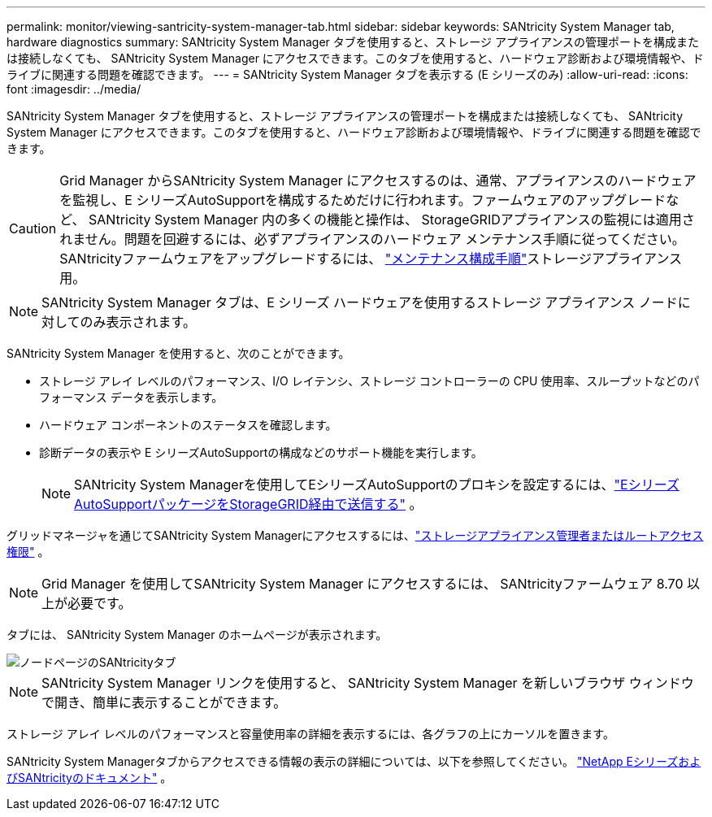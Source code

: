 ---
permalink: monitor/viewing-santricity-system-manager-tab.html 
sidebar: sidebar 
keywords: SANtricity System Manager tab, hardware diagnostics 
summary: SANtricity System Manager タブを使用すると、ストレージ アプライアンスの管理ポートを構成または接続しなくても、 SANtricity System Manager にアクセスできます。このタブを使用すると、ハードウェア診断および環境情報や、ドライブに関連する問題を確認できます。 
---
= SANtricity System Manager タブを表示する (E シリーズのみ)
:allow-uri-read: 
:icons: font
:imagesdir: ../media/


[role="lead"]
SANtricity System Manager タブを使用すると、ストレージ アプライアンスの管理ポートを構成または接続しなくても、 SANtricity System Manager にアクセスできます。このタブを使用すると、ハードウェア診断および環境情報や、ドライブに関連する問題を確認できます。


CAUTION: Grid Manager からSANtricity System Manager にアクセスするのは、通常、アプライアンスのハードウェアを監視し、E シリーズAutoSupportを構成するためだけに行われます。ファームウェアのアップグレードなど、 SANtricity System Manager 内の多くの機能と操作は、 StorageGRIDアプライアンスの監視には適用されません。問題を回避するには、必ずアプライアンスのハードウェア メンテナンス手順に従ってください。  SANtricityファームウェアをアップグレードするには、 https://docs.netapp.com/us-en/storagegrid-appliances/landing-maintain-hdwr/index.html["メンテナンス構成手順"^]ストレージアプライアンス用。


NOTE: SANtricity System Manager タブは、E シリーズ ハードウェアを使用するストレージ アプライアンス ノードに対してのみ表示されます。

SANtricity System Manager を使用すると、次のことができます。

* ストレージ アレイ レベルのパフォーマンス、I/O レイテンシ、ストレージ コントローラーの CPU 使用率、スループットなどのパフォーマンス データを表示します。
* ハードウェア コンポーネントのステータスを確認します。
* 診断データの表示や E シリーズAutoSupportの構成などのサポート機能を実行します。
+

NOTE: SANtricity System Managerを使用してEシリーズAutoSupportのプロキシを設定するには、link:../admin/sending-eseries-autosupport-messages-through-storagegrid.html["EシリーズAutoSupportパッケージをStorageGRID経由で送信する"] 。



グリッドマネージャを通じてSANtricity System Managerにアクセスするには、link:../admin/admin-group-permissions.html["ストレージアプライアンス管理者またはルートアクセス権限"] 。


NOTE: Grid Manager を使用してSANtricity System Manager にアクセスするには、 SANtricityファームウェア 8.70 以上が必要です。

タブには、 SANtricity System Manager のホームページが表示されます。

image::../media/nodes_page_santricity_tab.png[ノードページのSANtricityタブ]


NOTE: SANtricity System Manager リンクを使用すると、 SANtricity System Manager を新しいブラウザ ウィンドウで開き、簡単に表示することができます。

ストレージ アレイ レベルのパフォーマンスと容量使用率の詳細を表示するには、各グラフの上にカーソルを置きます。

SANtricity System Managerタブからアクセスできる情報の表示の詳細については、以下を参照してください。 https://docs.netapp.com/us-en/e-series-family/index.html["NetApp EシリーズおよびSANtricityのドキュメント"^] 。

